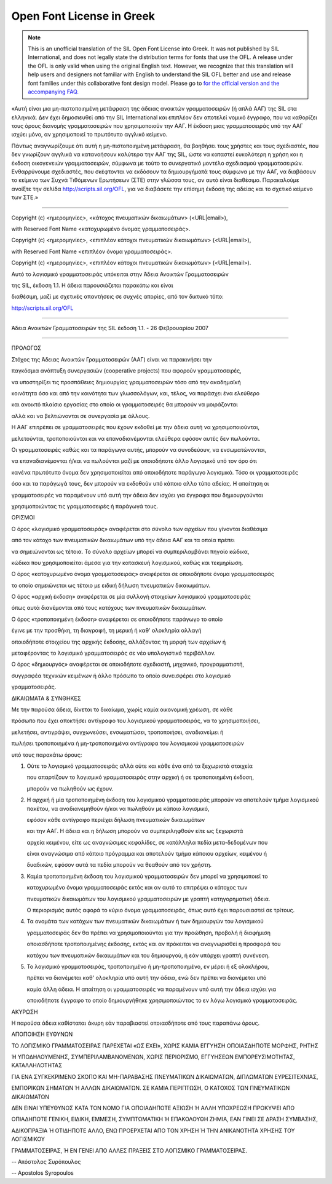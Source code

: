 .. _ofl_unofficial_el:

Open Font License in Greek
==========================

.. note:: 

   This is an unofficial translation of the SIL Open Font License into Greek. It
   was not published by SIL International, and does not legally state the
   distribution terms for fonts that use the OFL. A release under the OFL is
   only valid when using the original English text. However, we recognize that
   this translation will help users and designers not familiar with English to
   understand the SIL OFL better and use and release font families under this
   collaborative font design model. Please go to
   `for the official version and the accompanying FAQ. <http://scripts.sil.org/OFL>`_

«Αυτή είναι μια μη-πιστοποιημένη μετάφραση της άδειας ανοικτών γραμματοσειρών (ή
απλά ΑΑΓ) της SIL στα ελληνικά. Δεν έχει δημοσιευθεί από την SIL International
και επιπλέον δεν αποτελεί νομικό έγγραφο, που να καθορίζει τους όρους διανομής
γραμματοσειρών που χρησιμοποιούν την ΑΑΓ. Η έκδοση μιας γραμματοσειράς υπό την
ΑΑΓ ισχύει μόνο, αν χρησιμοποιεί το πρωτότυπο αγγλικό κείμενο.

Πάντως αναγνωρίζουμε ότι αυτή η μη-πιστοποιημένη μετάφραση, θα βοηθήσει τους
χρήστες και τους σχεδιαστές, που δεν γνωρίζουν αγγλικά να κατανοήσουν καλύτερα
την ΑΑΓ της SIL, ώστε να καταστεί ευκολότερη η χρήση και η έκδοση οικογενειών
γραμματοσειρών, σύμφωνα με τούτο το συνεργατικό μοντέλο σχεδιασμού
γραμματοσειρών. Ενθαρρύνουμε σχεδιαστές, που σκέφτονται να εκδόσουν τα
δημιουργήματά τους σύμφωνα με την ΑΑΓ, να διαβάσουν το κείμενο των Συχνά
Τιθόμενων Ερωτήσεων (ΣΤΕ) στην γλώσσα τους, αν αυτό είναι διαθέσιμο. Παρακαλούμε
ανοίξτε την σελίδα `http://scripts.sil.org/OFL <http://scripts.sil.org/OFL>`_,
για να διαβάσετε την επίσημη έκδοση της αδείας και το σχετικό κείμενο των ΣΤΕ.»

--------------------------------------------------------------------------------

Copyright (c) <ημερομηνίες>, <κάτοχος πνευματικών δικαιωμάτων> (<URL|email>),

with Reserved Font Name <κατοχυρωμένο όνομας γραμματοσειράς>.

Copyright (c) <ημερομηνίες>, <επιπλέον κάτοχοι πνευματικών δικαιωμάτων>
(<URL|email>),

with Reserved Font Name <επιπλέον όνομα γραμματοσειράς>.

Copyright (c) <ημερομηνίες>, <επιπλέον κάτοχοι πνευματικών δικαιωμάτων>
(<URL|email>).

Αυτό το λογισμικό γραμματοσειράς υπόκειται στην Άδεια Ανοικτών Γραμματοσειρών

της SIL, έκδοση 1.1. Η άδεια παρουσιάζεται παρακάτω και είναι

διαθέσιμη, μαζί με σχετικές απαντήσεις σε συχνές απορίες, από τον δικτυκό τόπο:

http://scripts.sil.org/OFL

--------------------------------------------------------------------------------

Άδεια Ανοικτών Γραμματοσειρών της SIL έκδοση 1.1. - 26 Φεβρουαρίου 2007

--------------------------------------------------------------------------------

ΠΡΟΛΟΓΟΣ

Στόχος της Άδειας Ανοικτών Γραμματοσειρών (ΑΑΓ) είναι να παρακινήσει την

παγκόσμια ανάπτυξη συνεργασιών (cooperative projects) που αφορούν
γραμματοσειρές,

να υποστηρίξει τις προσπάθειες δημιουργίας γραμματοσειρών τόσο από την
ακαδημαϊκή

κοινότητα όσο και από την κοινότητα των γλωσσολόγων, και, τέλος, να παράσχει ένα
ελεύθερο

και ανοικτό πλαίσιο εργασίας στο οποίο οι γραμματοσειρές θα μπορούν να
μοιράζονται

αλλά και να βελτιώνονται σε συνεργασία με άλλους.

Η ΑΑΓ επιτρέπει σε γραμματοσειρές που έχουν εκδοθεί με την άδεια αυτή να
χρησιμοποιούνται,

μελετούνται, τροποποιούνται και να επαναδιανέμονται ελεύθερα εφόσον αυτές δεν
πωλούνται.

Οι γραμματοσειρές καθώς και τα παράγωγα αυτής, μπορούν να συνοδεύουν, να
ενσωματώνονται,

να επαναδιανέμονται ή/και να πωλούνται μαζί με οποιοδήποτε άλλο λογισμικό υπό
τον όρο ότι

κανένα πρωτότυπο όνομα δεν χρησιμοποιείται από οποιοδήποτε παράγωγο λογισμικό.
Τόσο οι γραμματοσειρές

όσο και τα παράγωγά τους, δεν μπορούν να εκδοθούν υπό κάποιο αλλο τύπο αδείας. Η
απαίτηση οι

γραμματοσειρές να παραμένουν υπό αυτή την άδεια δεν ισχύει για έγγραφα που
δημιουργούνται

χρησιμοποιώντας τις γραμματοσειρές ή παράγωγά τους.

ΟΡΙΣΜΟΙ

Ο όρος «λογισμικό γραμματοσειράς» αναφέρεται στο σύνολο των αρχείων που γίνονται
διαθέσιμα

από τον κάτοχο των πνευματικών δικαιωμάτων υπό την άδεια ΑΑΓ και τα οποία πρέπει

να σημειώνονται ως τέτοια. Το σύνολο αρχείων μπορεί να συμπεριλαμβάνει πηγαίο
κώδικα,

κώδικα που χρησιμοποιείται άμεσα για την κατασκευή λογισμικού, καθώς και
τεκμηρίωση.

Ο όρος «κατοχυρωμένο όνομα γραμματοσειράς» αναφέρεται σε οποιοδήποτε όνομα
γραμματοσειράς

το οποίο σημειώνεται ως τέτοιο με ειδική δήλωση πνευματικών δικαιωμάτων.

Ο όρος «αρχική έκδοση» αναφέρεται σε μία συλλογή στοιχείων λογισμικού
γραμματοσειράς

όπως αυτά διανέμονται από τους κατόχους των πνευματικών δικαιωμάτων.

Ο όρος «τροποποιημένη έκδοση» αναφέρεται σε οποιοδήποτε παράγωγο το οποίο

έγινε με την προσθήκη, τη διαγραφή, τη μερική ή καθ' ολοκληρία αλλαγή

οποιοδήποτε στοιχείου της αρχικής έκδοσης, αλλάζοντας τη μορφή των αρχείων ή

μεταφέροντας το λογισμικό γραμματοσειράς σε νέο υπολογιστικό περιβάλλον.

Ο όρος «δημιουργός» αναφέρεται σε οποιοδήποτε σχεδιαστή, μηχανικό,
προγραμματιστή,

συγγραφέα τεχνικών κειμένων ή άλλο πρόσωπο το οποίο συνεισφέρει στο λογισμικό

γραμματοσειράς.

ΔΙΚΑΙΩΜΑΤΑ & ΣΥΝΘΗΚΕΣ

Με την παρούσα άδεια, δίνεται το δικαίωμα, χωρίς καμία οικονομική χρέωση, σε
κάθε

πρόσωπο που έχει αποκτήσει αντίγραφο του λογισμικού γραμματοσειράς, να το
χρησιμοποιήσει,

μελετήσει, αντιγράψει, συγχωνεύσει, ενσωματώσει, τροποποιήσει, αναδιανείμει ή

πωλήσει τροποποιημένα ή μη-τροποποιημένα αντίγραφα του λογισμικού γραμματοσειρών

υπό τους παρακάτω όρους:

#. Ούτε το λογισμικό γραμματοσειράς αλλά ούτε και κάθε ένα από τα ξεχωριστά
   στοιχεία
   
   που απαρτίζουν το λογισμικό γραμματοσειράς στην αρχική ή σε τροποποιημένη
   έκδοση,
   
   μπορούν να πωληθούν ως έχουν.
#. Η αρχική ή μία τροποποιημένη έκδοση του λογισμικού γραμματοσειράς μπορούν να
   αποτελούν τμήμα λογισμικού πακέτου, να αναδιανεμηθούν ή/και να πωληθούν με
   κάποιο λογισμικό,
   
   εφόσον κάθε αντίγραφο περιέχει δήλωση πνευματικών δικαιωμάτων
   
   και την ΑΑΓ. Η άδεια και η δήλωση μπορούν να συμπεριληφθούν είτε ως ξεχωριστά
   
   αρχεία κειμένου, είτε ως αναγνώσιμες κεφαλίδες, σε κατάλληλα πεδία
   μετα-δεδομένων που
   
   είναι αναγνώσιμα από κάποιο πρόγραμμα και αποτελούν τμήμα κάποιου αρχείων,
   κειμένου ή
   
   δυαδικών, εφόσον αυτά τα πεδία μπορούν να θεαθούν από τον χρήστη.
#. Καμία τροποποιημένη έκδοση του λογισμικού γραμματοσειρών δεν μπορεί να
   χρησιμοποιεί το
   
   κατοχυρωμένο όνομα γραμματοσειράς εκτός και αν αυτό το επιτρέψει ο κάτοχος των
   
   πνευματικών δικαιωμάτων του λογισμικού γραμματοσειρών με γραπτή κατηγορηματική
   άδεια.
   
   Ο περιορισμός αυτός αφορά το κύριο όνομα γραμματοσειράς, όπως αυτό έχει
   παρουσιαστεί σε τρίτους.
#. Τα ονομάτα των κατόχων των πνευματικών δικαιωμάτων ή των δημιουργών του
   λογισμικού
   
   γραμματοσειράς δεν θα πρέπει να χρησιμοποιούνται για την προώθηση, προβολή ή
   διαφήμιση
   
   οποιασδήποτε τροποποιημένης έκδοσης, εκτός και αν πρόκειται να αναγνωρισθεί η
   προσφορά του
   
   κατόχου των πνευματικών δικαιωμάτων και του δημιουργού, ή εάν υπάρχει γραπτή
   συνένεση.
#. Το λογισμικό γραμματοσειράς, τροποποιημένο ή μη-τροποποιημένο, εν μέρει ή εξ
   ολοκλήρου,
   
   πρέπει να διανέμεται καθ' ολοκληρία υπό αυτή την άδεια, ενώ δεν πρέπει να
   διανέμεται υπό
   
   καμία άλλη άδεια. Η απαίτηση οι γραμματοσειρές να παραμένουν υπό αυτή την άδεια
   ισχύει για
   
   οποιοδήποτε έγγραφο το οποίο δημιουργήθηκε χρησιμοποιώντας το εν λόγω λογισμικό
   γραμματοσειράς.

ΑΚΥΡΩΣΗ

Η παρούσα άδεια καθίσταται άκυρη εάν παραβιαστεί οποιασδήποτε από τους παραπάνω
όρους.

ΑΠΟΠΟΙΗΣΗ ΕΥΘΥΝΩΝ

ΤΟ ΛΟΓΙΣΜΙΚΟ ΓΡΑΜΜΑΤΟΣΕΙΡΑΣ ΠΑΡΕΧΕΤΑΙ «ΩΣ ΕΧΕΙ», ΧΩΡΙΣ ΚΑΜΙΑ ΕΓΓΥΗΣΗ
ΟΠΟΙΑΣΔΗΠΟΤΕ ΜΟΡΦΗΣ, ΡΗΤΗΣ

Ή ΥΠΟΔΗΛΟΥΜΕΝΗΣ, ΣΥΜΠΕΡΙΛΑΜΒΑΝΟΜΕΝΩΝ, ΧΩΡΙΣ ΠΕΡΙΟΡΙΣΜΟ, ΕΓΓΥΗΣΕΩΝ
ΕΜΠΟΡΕΥΣΙΜΟΤΗΤΑΣ, ΚΑΤΑΛΛΗΛΟΤΗΤΑΣ

ΓΙΑ ΕΝΑ ΣΥΓΚΕΚΡΙΜΕΝΟ ΣΚΟΠΟ ΚΑΙ ΜΗ-ΠΑΡΑΒΑΣΗΣ ΠΝΕΥΜΑΤΙΚΩN ΔΙΚΑΙΩΜΑΤΩΝ, ΔΙΠΛΩΜΑΤΩΝ
ΕΥΡΕΣΙΤΕΧΝΙΑΣ,

ΕΜΠΟΡΙΚΩΝ ΣΗΜΑΤΩΝ Ή ΑΛΛΩΝ ΔΙΚΑΙΩΜΑΤΩΝ. ΣΕ ΚΑΜΙΑ ΠΕΡΙΠΤΩΣΗ, Ο ΚΑΤΟΧΟΣ ΤΩΝ
ΠΝΕΥΜΑΤΙΚΩΝ ΔΙΚΑΙΩΜΑΤΩΝ

ΔΕΝ ΕΙΝΑΙ ΥΠΕΥΘΥΝΟΣ ΚΑΤΑ ΤΟΝ ΝΟΜΟ ΓΙΑ ΟΠΟΙΑΔΗΠΟΤΕ ΑΞΙΩΣΗ Ή ΑΛΛΗ ΥΠΟΧΡΕΩΣΗ
ΠΡΟΚΥΨΕΙ ΑΠΟ

ΟΠΙΑΔΗΠΟΤΕ ΓΕΝΙΚΗ, ΕΙΔΙΚΗ, ΕΜΜΕΣΗ, ΣΥΜΠΤΩΜΑΤΙΚΗ Ή ΕΠΑΚΟΛΟΥΘΗ ΖΗΜΙΑ, ΕΑΝ ΓΙΝΕΙ ΣΕ
ΔΡΑΣΗ ΣΥΜΒΑΣΗΣ,

ΑΔΙΚΟΠΡΑΞΙΑ Ή ΟΤΙΔΗΠΟΤΕ ΑΛΛΟ, ΕΝΩ ΠΡΟΕΡΧΕΤΑΙ ΑΠΟ ΤΟΝ ΧΡΗΣΗ Ή ΤΗΝ ΑΝΙΚΑΝΟΤΗΤΑ
ΧΡΗΣΗΣ ΤΟΥ ΛΟΓΙΣΜΙΚΟΥ

ΓΡΑΜΜΑΤΟΣΕΙΡΑΣ, Ή ΕΝ ΓΕΝΕΙ ΑΠΟ ΑΛΛΕΣ ΠΡΑΞΕΙΣ ΣΤΟ ΛΟΓΙΣΜΙΚΟ ΓΡΑΜΜΑΤΟΣΕΙΡΑΣ.

-- Απόστολος Συρόπουλος

-- Apostolos Syropoulos